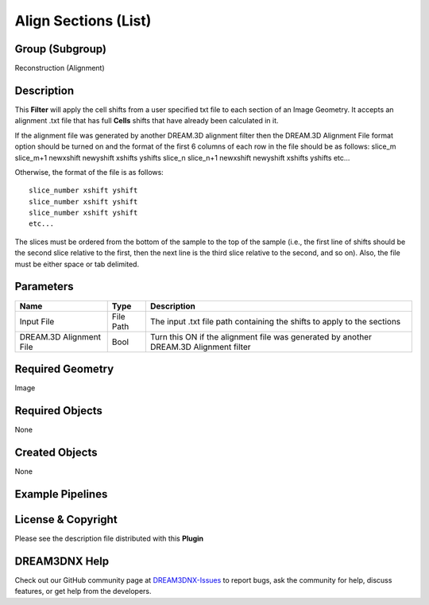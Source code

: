 =====================
Align Sections (List)
=====================


Group (Subgroup)
================

Reconstruction (Alignment)

Description
===========

This **Filter** will apply the cell shifts from a user specified txt file to each section of an Image Geometry. It
accepts an alignment .txt file that has full **Cells** shifts that have already been calculated in it.

If the alignment file was generated by another DREAM.3D alignment filter then the DREAM.3D Alignment File format option
should be turned on and the format of the first 6 columns of each row in the file should be as follows: slice_m
slice_m+1 newxshift newyshift xshifts yshifts slice_n slice_n+1 newxshift newyshift xshifts yshifts etc…

Otherwise, the format of the file is as follows:

::

   slice_number xshift yshift
   slice_number xshift yshift
   slice_number xshift yshift
   etc...

The slices must be ordered from the bottom of the sample to the top of the sample (i.e., the first line of shifts should
be the second slice relative to the first, then the next line is the third slice relative to the second, and so on).
Also, the file must be either space or tab delimited.

Parameters
==========

+------------------------------+------------------------------+--------------------------------------------------------+
| Name                         | Type                         | Description                                            |
+==============================+==============================+========================================================+
| Input File                   | File Path                    | The input .txt file path containing the shifts to      |
|                              |                              | apply to the sections                                  |
+------------------------------+------------------------------+--------------------------------------------------------+
| DREAM.3D Alignment File      | Bool                         | Turn this ON if the alignment file was generated by    |
|                              |                              | another DREAM.3D Alignment filter                      |
+------------------------------+------------------------------+--------------------------------------------------------+

Required Geometry
=================

Image

Required Objects
================

None

Created Objects
===============

None

Example Pipelines
=================

License & Copyright
===================

Please see the description file distributed with this **Plugin**

DREAM3DNX Help
==============

Check out our GitHub community page at `DREAM3DNX-Issues <https://github.com/BlueQuartzSoftware/DREAM3DNX-Issues>`__ to
report bugs, ask the community for help, discuss features, or get help from the developers.
